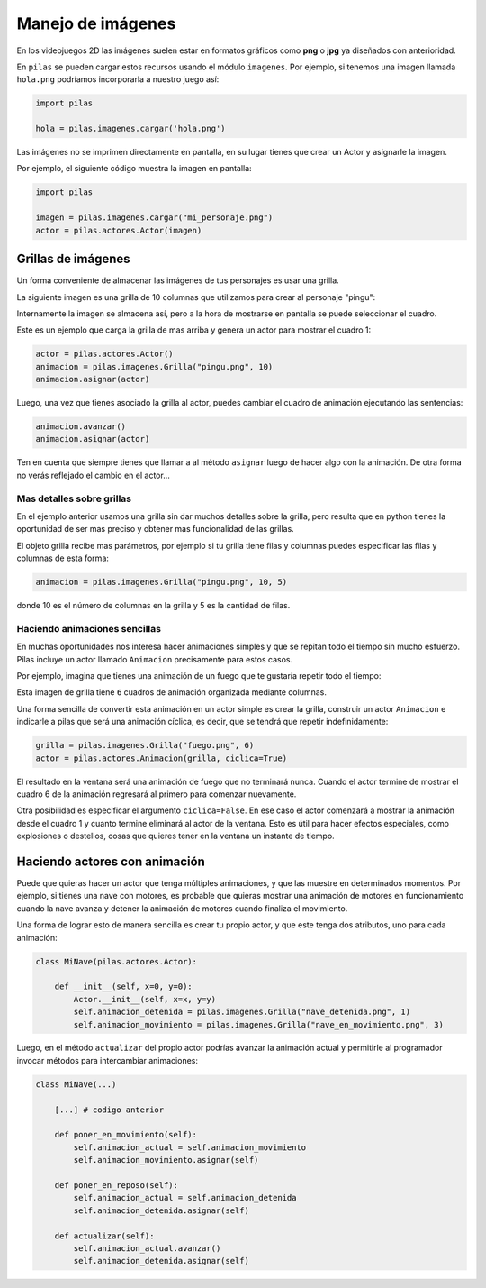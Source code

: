 Manejo de imágenes
==================

En los videojuegos 2D las imágenes suelen estar en formatos
gráficos como **png** o **jpg** ya diseñados con anterioridad.

En ``pilas`` se pueden cargar estos recursos usando
el módulo ``imagenes``. Por ejemplo, si tenemos una
imagen llamada ``hola.png`` podríamos incorporarla a
nuestro juego así:

.. code-block:: python

    import pilas

    hola = pilas.imagenes.cargar('hola.png')


Las imágenes no se imprimen directamente en pantalla, en
su lugar tienes que crear un Actor y asignarle la
imagen.

Por ejemplo, el siguiente código muestra la imagen
en pantalla:

.. code-block:: python

    import pilas

    imagen = pilas.imagenes.cargar("mi_personaje.png")
    actor = pilas.actores.Actor(imagen)


Grillas de imágenes
-------------------

Un forma conveniente de almacenar las imágenes de tus
personajes es usar una grilla.

La siguiente imagen es una grilla de 10 columnas
que utilizamos para crear al personaje "pingu":

.. image:: images/pingu.png


Internamente la imagen se almacena así, pero a la
hora de mostrarse en pantalla se puede seleccionar
el cuadro.


Este es un ejemplo que carga la grilla de mas arriba
y genera un actor para mostrar el cuadro 1:

.. code-block:: python

    actor = pilas.actores.Actor()
    animacion = pilas.imagenes.Grilla("pingu.png", 10)
    animacion.asignar(actor)

Luego, una vez que tienes asociado la grilla al actor, puedes
cambiar el cuadro de animación ejecutando las sentencias:

.. code-block:: python

    animacion.avanzar()
    animacion.asignar(actor)

Ten en cuenta que siempre tienes que llamar a al método
``asignar`` luego de hacer algo con la animación. De otra forma
no verás reflejado el cambio en el actor...


Mas detalles sobre grillas
__________________________

En el ejemplo anterior usamos una grilla sin dar muchos detalles
sobre la grilla, pero resulta que en python tienes la oportunidad
de ser mas preciso y obtener mas funcionalidad de las grillas.

El objeto grilla recibe mas parámetros, por ejemplo si tu grilla
tiene filas y columnas puedes especificar las filas
y columnas de esta forma:

.. code-block:: python

    animacion = pilas.imagenes.Grilla("pingu.png", 10, 5)

donde 10 es el número de columnas en la grilla y 5 es la
cantidad de filas.


Haciendo animaciones sencillas
______________________________

En muchas oportunidades nos interesa hacer animaciones simples
y que se repitan todo el tiempo sin mucho esfuerzo. Pilas
incluye un actor llamado ``Animacion`` precisamente para
estos casos.

Por ejemplo, imagina que tienes una animación de un fuego
que te gustaría repetir todo el tiempo:

.. image:: images/grilla_fuego.png

Esta imagen de grilla tiene ``6`` cuadros de animación organizada
mediante columnas.

Una forma sencilla de convertir esta animación en un actor
simple es crear la grilla, construir un actor ``Animacion`` e
indicarle a pilas que será una animación cíclica, es decir, que
se tendrá que repetir indefinidamente:


.. code-block:: python

    grilla = pilas.imagenes.Grilla("fuego.png", 6)
    actor = pilas.actores.Animacion(grilla, ciclica=True)


El resultado en la ventana será una animación de fuego que
no terminará nunca. Cuando el actor termine de mostrar el
cuadro 6 de la animación regresará al primero para comenzar
nuevamente.

Otra posibilidad es especificar el argumento ``ciclica=False``. En
ese caso el actor comenzará a mostrar la animación desde el cuadro
1 y cuanto termine eliminará al actor de la ventana. Esto es útil
para hacer efectos especiales, como explosiones o destellos, cosas
que quieres tener en la ventana un instante de tiempo.


Haciendo actores con animación
------------------------------

Puede que quieras hacer un actor que tenga múltiples animaciones, y
que las muestre en determinados momentos. Por ejemplo, si tienes
una nave con motores, es probable que quieras mostrar una animación
de motores en funcionamiento cuando la nave avanza y detener la
animación de motores cuando finaliza el movimiento.

Una forma de lograr esto de manera sencilla es crear tu propio
actor, y que este tenga dos atributos, uno para cada animación:


.. code-block:: python

    class MiNave(pilas.actores.Actor):

        def __init__(self, x=0, y=0):
            Actor.__init__(self, x=x, y=y)
            self.animacion_detenida = pilas.imagenes.Grilla("nave_detenida.png", 1)
            self.animacion_movimiento = pilas.imagenes.Grilla("nave_en_movimiento.png", 3)


Luego, en el método ``actualizar`` del propio actor podrías
avanzar la animación actual y permitirle al programador invocar
métodos para intercambiar animaciones:


.. code-block:: python

    class MiNave(...)

        [...] # codigo anterior
    
        def poner_en_movimiento(self):
            self.animacion_actual = self.animacion_movimiento
            self.animacion_movimiento.asignar(self)

        def poner_en_reposo(self):
            self.animacion_actual = self.animacion_detenida
            self.animacion_detenida.asignar(self)

        def actualizar(self):
            self.animacion_actual.avanzar()
            self.animacion_detenida.asignar(self)


